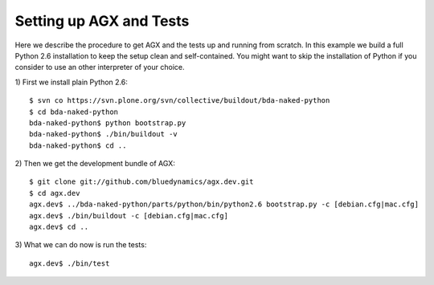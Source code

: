 Setting up AGX and Tests
========================

Here we describe the procedure to get AGX and the tests up and running from scratch. 
In this example we build a full Python 2.6 installation to keep the setup clean 
and self-contained. You might want to skip the installation of Python if you 
consider to use an other interpreter of your choice.

1) First we install plain Python 2.6:
::

    $ svn co https://svn.plone.org/svn/collective/buildout/bda-naked-python
    $ cd bda-naked-python
    bda-naked-python$ python bootstrap.py
    bda-naked-python$ ./bin/buildout -v
    bda-naked-python$ cd ..

2) Then we get the development bundle of AGX:
::

   $ git clone git://github.com/bluedynamics/agx.dev.git
   $ cd agx.dev
   agx.dev$ ../bda-naked-python/parts/python/bin/python2.6 bootstrap.py -c [debian.cfg|mac.cfg]
   agx.dev$ ./bin/buildout -c [debian.cfg|mac.cfg]
   agx.dev$ cd ..

3) What we can do now is run the tests:
::

   agx.dev$ ./bin/test
